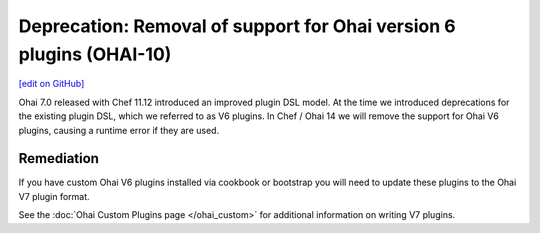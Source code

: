 ======================================================================
Deprecation: Removal of support for Ohai version 6 plugins (OHAI-10)
======================================================================
`[edit on GitHub] <https://github.com/chef/chef-web-docs/blob/master/chef_master/source/deprecations_ohai_v6_plugins.rst>`__

Ohai 7.0 released with Chef 11.12 introduced an improved plugin DSL model. At the time we introduced deprecations for the existing plugin DSL, which we referred to as V6 plugins. In Chef / Ohai 14 we will remove the support for Ohai V6 plugins, causing a runtime error if they are used.

Remediation
=============

If you have custom Ohai V6 plugins installed via cookbook or bootstrap you will need to update these plugins to the Ohai V7 plugin format.

See the :doc:`Ohai Custom Plugins page </ohai_custom>` for additional information on writing V7 plugins.
